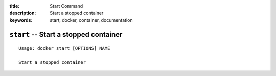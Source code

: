 :title: Start Command
:description: Start a stopped container
:keywords: start, docker, container, documentation

======================================
``start`` -- Start a stopped container
======================================

::

    Usage: docker start [OPTIONS] NAME

    Start a stopped container
